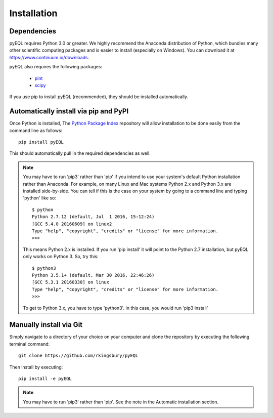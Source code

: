 .. _installation:


Installation
************

Dependencies
============

pyEQL requires Python 3.0 or greater. We highly recommend the Anaconda distribution of Python, which bundles many other
scientific computing packages and is easier to install (especially on Windows). You can download it at 
https://www.continuum.io/downloads.
    
pyEQL also requires the following packages:

     * `pint <https://github.com/hgrecco/pint>`_
     * `scipy <http://scipy.org/>`_

If you use pip to install pyEQL (recommended), they should be installed automatically.

Automatically install via pip and PyPI
======================================

Once Python is installed, The `Python Package Index <https://pypi.python.org/pypi>`_ repository will allow installation 
to be done easily from the command line as follows::

    pip install pyEQL

This should automatically pull in the required dependencies as well.

.. note:: You may have to run 'pip3' rather than 'pip' if you intend to use your system's default Python installation
    rather than Anaconda. For example, on many Linux and Mac systems Python 2.x and Python 3.x are installed side-by-side. 
    You can tell if this is the case on your system by going to a command line and typing 'python' like so::
    
      $ python
      Python 2.7.12 (default, Jul  1 2016, 15:12:24) 
      [GCC 5.4.0 20160609] on linux2
      Type "help", "copyright", "credits" or "license" for more information.
      >>>
    
    This means Python 2.x is installed. If you run 'pip install' it will point to the Python 2.7 installation, but pyEQL
    only works on Python 3. So, try this::
    
      $ python3
      Python 3.5.1+ (default, Mar 30 2016, 22:46:26) 
      [GCC 5.3.1 20160330] on linux
      Type "help", "copyright", "credits" or "license" for more information.
      >>>

    To get to Python 3.x, you have to type 'python3'. In this case, you would run 'pip3 install'

Manually install via Git
========================
Simply navigate to a directory of your choice on your computer and clone the repository by executing the following terminal command::

    git clone https://github.com/rkingsbury/pyEQL

Then install by executing::

    pip install -e pyEQL
  
.. note:: You may have to run 'pip3' rather than 'pip'. See the note in the Automatic installation section.
